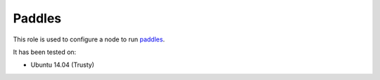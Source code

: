 Paddles
==========
This role is used to configure a node to run paddles_.

It has been tested on:

- Ubuntu 14.04 (Trusty)

.. _paddles: https://github.com/ceph/paddles
